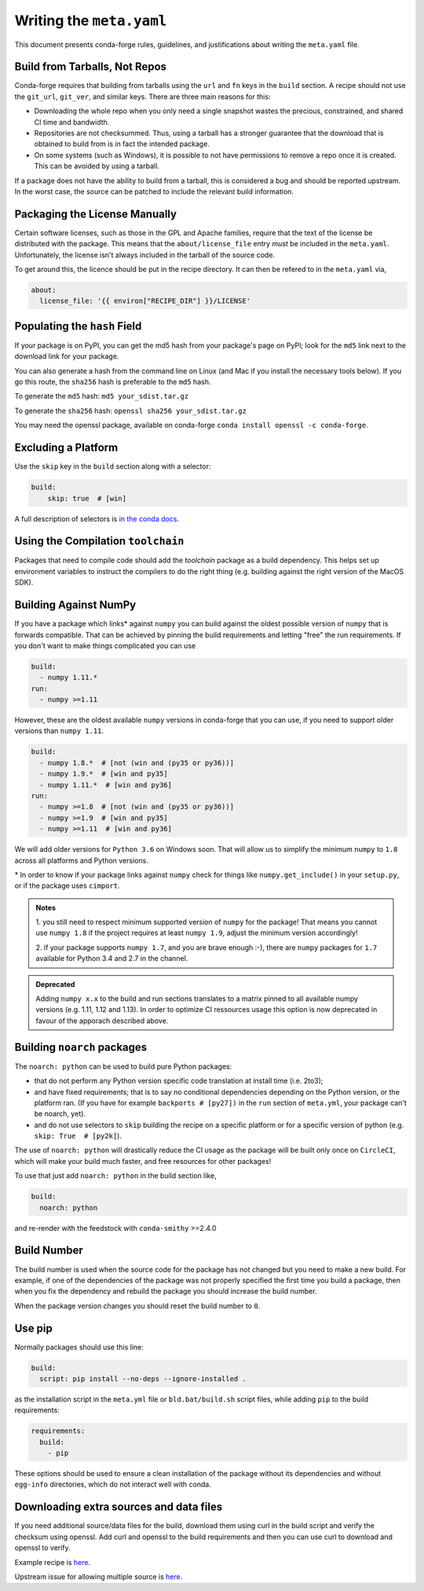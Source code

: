 Writing the ``meta.yaml``
==========================
This document presents conda-forge rules, guidelines, and justifications
about writing the ``meta.yaml`` file.


Build from Tarballs, Not Repos
------------------------------
Conda-forge requires that building from tarballs using the
``url`` and ``fn`` keys in the ``build`` section. A recipe
should not use the ``git_url``, ``git_ver``, and similar
keys. There are three main reasons for this:

* Downloading the whole repo when you only need a single snapshot wastes
  the precious, constrained, and shared CI time and bandwidth.
* Repositories are not checksummed. Thus, using a tarball has a
  stronger guarantee that the download that is obtained to build from is
  in fact the intended package.
* On some systems (such as Windows), it is possible to not have permissions
  to remove a repo once it is created. This can be avoided by using a tarball.

If a package does not have the ability to build from a tarball, this is
considered a bug and should be reported upstream. In the worst case,
the source can be patched to include the relevant build information.


Packaging the License Manually
------------------------------
Certain software licenses, such as those in the GPL and Apache families,
require that the text of the license be distributed with the package.
This means that the ``about/license_file`` entry *must* be included in the
``meta.yaml``. Unfortunately, the license isn't always included in the
tarball of the source code.

To get around this, the licence should be put in the recipe directory.
It can then be refered to in the ``meta.yaml`` via,

.. code-block:: yaml

    about:
      license_file: '{{ environ["RECIPE_DIR"] }}/LICENSE'


Populating the ``hash`` Field
-----------------------------
If your package is on PyPI, you can get the md5 hash from your package's page
on PyPI; look for the ``md5`` link next to the download link for your package.

You can also generate a hash from the command line on Linux (and Mac if you
install the necessary tools below). If you go this route, the ``sha256`` hash
is preferable to the ``md5`` hash.

To generate the ``md5`` hash: ``md5 your_sdist.tar.gz``

To generate the ``sha256`` hash: ``openssl sha256 your_sdist.tar.gz``

You may need the openssl package, available on conda-forge
``conda install openssl -c conda-forge``.


Excluding a Platform
--------------------
Use the ``skip`` key in the ``build`` section along with a selector:

.. code-block:: yaml

    build:
        skip: true  # [win]

A full description of selectors is
`in the conda docs <http://conda.pydata.org/docs/building/meta-yaml.html#preprocessing-selectors>`_.


Using the Compilation ``toolchain``
-----------------------------------
Packages that need to compile code should add the `toolchain` package as a build dependency. This helps set up environment variables to instruct the compilers to do the right thing (e.g. building against the right version of the MacOS SDK).


Building Against NumPy
----------------------
If you have a package which links\* against ``numpy`` you can build against the oldest possible version of ``numpy`` that is forwards compatible.
That can be achieved by pinning the build requirements and letting "free" the run requirements.
If you don't want to make things complicated you can use

.. code-block:: yaml

    build:
      - numpy 1.11.*
    run:
      - numpy >=1.11

However, these are the oldest available ``numpy`` versions in conda-forge that you can use, if you need to support older versions than ``numpy 1.11``.

.. code-block:: yaml

    build:
      - numpy 1.8.*  # [not (win and (py35 or py36))]
      - numpy 1.9.*  # [win and py35]
      - numpy 1.11.*  # [win and py36]
    run:
      - numpy >=1.8  # [not (win and (py35 or py36))]
      - numpy >=1.9  # [win and py35]
      - numpy >=1.11  # [win and py36]

We will add older versions for ``Python 3.6`` on Windows soon.
That will allow us to simplify the minimum ``numpy`` to ``1.8`` across all platforms and Python versions.


\* In order to know if your package links against ``numpy`` check for things like ``numpy.get_include()`` in your ``setup.py``,
or if the package uses ``cimport``.


.. admonition:: Notes

    1. you still need to respect minimum supported version of ``numpy`` for the package!
    That means you cannot use ``numpy 1.8`` if the project requires at least ``numpy 1.9``,
    adjust the minimum version accordingly!

    2. if your package supports ``numpy 1.7``, and you are brave enough :-),
    there are ``numpy`` packages for ``1.7`` available for Python 3.4 and 2.7 in the channel.


.. admonition:: Deprecated

    Adding ``numpy x.x`` to the build and run sections translates to a matrix pinned to all
    available numpy versions (e.g. 1.11, 1.12 and 1.13). In order to optimize CI ressources
    usage this option is now deprecated in favour of the apporach described above.

.. _noarch:

Building ``noarch`` packages
----------------------------

The ``noarch: python`` can be used to build pure Python packages:

* that do not perform any Python version specific code translation at install time (i.e. 2to3);

* and have fixed requirements; that is to say no conditional dependencies
  depending on the Python version, or the platform ran. (If you have for example
  ``backports # [py27])`` in the ``run`` section of ``meta.yml``, your package
  can't be noarch, yet).

* and do not use selectors to ``skip`` building the recipe on a specific platform or
  for a specific version of python (e.g. ``skip: True  # [py2k]``).

The use of ``noarch: python`` will drastically reduce the CI usage as the
package will be built only once on ``CircleCI``, which will make your build much
faster, and free resources for other packages!

To use that just add ``noarch: python`` in the build section like,

.. code-block:: yaml

    build:
      noarch: python

and re-render with the feedstock with ``conda-smithy`` >=2.4.0


Build Number
------------
The build number is used when the source code for the package has not changed but you
need to make a new build. For example, if one of the dependencies of the package was
not properly specified the first time you build a package, then when you fix the
dependency and rebuild the package you should increase the build number.

When the package version changes you should reset the build number to ``0``.


Use pip
-------
Normally packages should use this line:

.. code-block:: yaml

    build:
      script: pip install --no-deps --ignore-installed .

as the installation script in the ``meta.yml`` file or ``bld.bat/build.sh`` script files,
while adding ``pip`` to the build requirements:

.. code-block:: yaml

    requirements:
      build:
        - pip

These options should be used to ensure a clean installation of the package without its
dependencies and without ``egg-info`` directories, which do not interact well with conda.


Downloading extra sources and data files
----------------------------------------
If you need additional source/data files for the build, download them using curl in the build script
and verify the checksum using openssl. Add curl and openssl to the build requirements and then you
can use curl to download and openssl to verify.

Example recipe is
`here <https://github.com/conda-forge/pari-feedstock/blob/187bb3bdd0a5e35b2ecaa73ed2ceddc4ca0c2f5a/recipe/build.sh#L27-L35>`_.

Upstream issue for allowing multiple source is
`here <https://github.com/conda/conda-build/issues/1466>`_.
